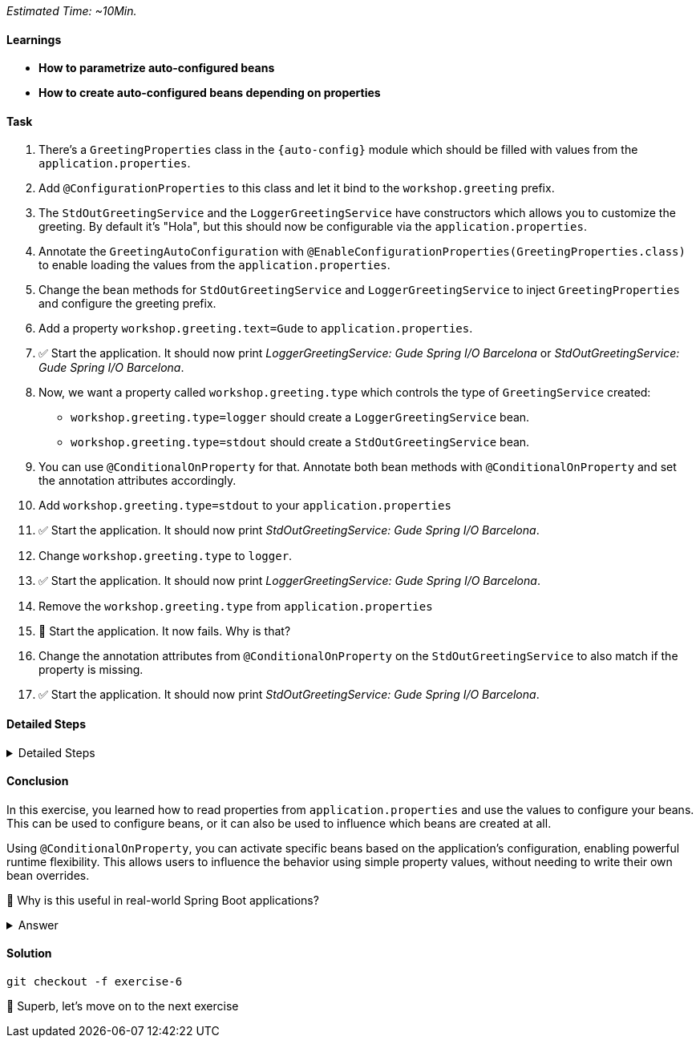 // tag::main[]
_Estimated Time: ~10Min._

==== Learnings
- **How to parametrize auto-configured beans**
- **How to create auto-configured beans depending on properties**

==== Task

. There's a `GreetingProperties` class in the `{auto-config}` module which should be filled with values from the `application.properties`.
. Add `@ConfigurationProperties` to this class and let it bind to the `workshop.greeting` prefix.
. The `StdOutGreetingService` and the `LoggerGreetingService` have constructors which allows you to customize the greeting. By default it's "Hola", but this should now be configurable via the `application.properties`.
. Annotate the `GreetingAutoConfiguration` with `@EnableConfigurationProperties(GreetingProperties.class)` to enable loading the values from the `application.properties`.
. Change the bean methods for `StdOutGreetingService` and `LoggerGreetingService` to inject `GreetingProperties` and configure the greeting prefix.
. Add a property `workshop.greeting.text=Gude` to `application.properties`.
. ✅ Start the application. It should now print _LoggerGreetingService: Gude Spring I/O Barcelona_ or _StdOutGreetingService: Gude Spring I/O Barcelona_.
. Now, we want a property called `workshop.greeting.type` which controls the type of `GreetingService` created:
- `workshop.greeting.type=logger` should create a `LoggerGreetingService` bean.
- `workshop.greeting.type=stdout` should create a `StdOutGreetingService` bean.
. You can use `@ConditionalOnProperty` for that. Annotate both bean methods with `@ConditionalOnProperty` and set the annotation attributes accordingly.
. Add `workshop.greeting.type=stdout` to your `application.properties`
. ✅ Start the application. It should now print _StdOutGreetingService: Gude Spring I/O Barcelona_.
. Change `workshop.greeting.type` to `logger`.
. ✅ Start the application. It should now print _LoggerGreetingService: Gude Spring I/O Barcelona_.
. Remove the `workshop.greeting.type` from `application.properties`
. 🤔 Start the application. It now fails. Why is that?
. Change the annotation attributes from `@ConditionalOnProperty` on the `StdOutGreetingService` to also match if the property is missing.
. ✅ Start the application. It should now print _StdOutGreetingService: Gude Spring I/O Barcelona_.

==== Detailed Steps


.Detailed Steps
[%collapsible]
====

. In the `{auto-config}` module, open the `GreetingProperties` class and annotate it with:
+
[source,java]
----
@ConfigurationProperties(prefix = "workshop.greeting")
----

. In the same module, annotate `GreetingAutoConfiguration` with:
+
[source,java]
----
@EnableConfigurationProperties(GreetingProperties.class)
----

. In `GreetingAutoConfiguration`, inject `GreetingProperties` into both `GreetingService` bean methods:
+
[source,java]
----
GreetingService stdOutGreetingService(GreetingProperties properties)

GreetingService slf4jGreetingService(GreetingProperties properties)
----
+

. Replace the constructor calls with:
+
[source,java]
----
new StdOutGreetingService(properties.getText())

new LoggerGreetingService(properties.getText())
----

. In `application.properties` set the following:
+
[source,properties]
----
workshop.greeting.text=Gude
----

. Run the application

. ✅ You should see _LoggerGreetingService: Gude Spring I/O Barcelona_ or _StdOutGreetingService: Gude SpringI/O Barcelona_.

. Annotate the `StdOutGreetingService` bean method with:
+
[source,java]
----
@ConditionalOnProperty(name = "workshop.greeting.type", havingValue = "stdout")
----

. Annotate the `LoggerGreetingService` bean method with:
+
[source,java]
----
@ConditionalOnProperty(name = "workshop.greeting.type", havingValue = "logger")
----

. In `application.properties` set the following:
+
[source,properties]
----
workshop.greeting.type=stdout
----

. Run the application.

. ✅ You should see: _StdOutGreetingService: Gude Spring I/O Barcelona_

. In `application.properties` set the following:
+
[source,properties]
----
workshop.greeting.type=logger
----

. Run the application.

. ✅ You should see: _LoggerGreetingService: Gude Spring I/O Barcelona_
+
TIP: The `LoggerGreetingService` bean will only be created if `library-slf4j` is on the classpath. If not, even `type=logger` will not work.

. Remove the `workshop.greeting.type` line and restart the app.

. Startup of the app fails, because there's no `GreetingService` available. You can use the Conditions Evaluation Report to find out why.

. Change the annotation of the `StdOutGreetingService` bean method in `GreetingAutoConfiguration` to look like this:
+
[source,java]
----
@ConditionalOnProperty(name = "workshop.greeting.type", havingValue = "stdout", matchIfMissing = true)
----

. Run the application.

. ✅ You should see: _StdOutGreetingService: Gude Spring I/O Barcelona_
====

==== Conclusion

In this exercise, you learned how to read properties from `application.properties` and use the values to configure your beans.
This can be used to configure beans, or it can also be used to influence which beans are created at all.

Using `@ConditionalOnProperty`, you can activate specific beans based on the application's configuration, enabling powerful runtime flexibility.
This allows users to influence the behavior using simple property values, without needing to write their own bean overrides.

🤔 Why is this useful in real-world Spring Boot applications?

.Answer
[%collapsible]
====
It allows configuring beans provided through auto-configuration and changing their behavior without the need to change the bean declaration itself.
This enables teams to toggle functionality through properties, and provides sensible defaults with the ability to override them.

An example in Spring Boot would be the `management.server.port` property. If set, an additional webserver is started on the management port which provides access to actuator, etc.
A lot of beans are created in the background to make that happen, all controlled by a single user-visible property.
====

==== Solution
[source,bash]
....
git checkout -f exercise-6
....

🥳 Superb, let's move on to the next exercise
// end::main[]
